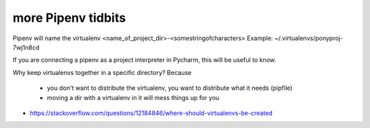 more Pipenv tidbits
=====================

Pipenv will name the virtualenv <name_of_project_dir>-<somestringofcharacters>
Example:  ~/.virtualenvs/ponyproj-7wj1n8cd

If you are connecting a pipenv as a project interpreter in Pycharm, this will be useful to know. 


Why keep virtualenvs together in a specific directory? 
Because 
 - you don't want to distribute the virtualenv, you want to distribute what it needs (pipfile)
 - moving a dir with a virtualenv in it will mess things up for you

- https://stackoverflow.com/questions/12184846/where-should-virtualenvs-be-created